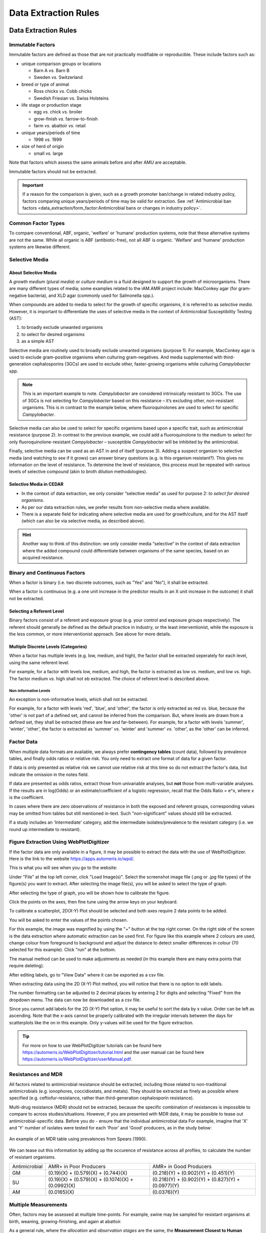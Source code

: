 
=====================
Data Extraction Rules
=====================



Data Extraction Rules
---------------------

Immutable Factors
~~~~~~~~~~~~~~~~~

Immutable factors are defined as those that are not practically modifiable or reproducible. These include factors such as:

- unique comparison groups or locations

  - Barn A *vs.* Barn B
  - Sweden *vs.* Switzerland

- breed or type of animal

  - Ross chicks *vs.* Cobb chicks
  - Swedish Friesian vs. Swiss Holsteins

- life stage or production stage  

  - egg *vs.* chick *vs.* broiler
  - grow-finish *vs.* farrow-to-finish
  - farm *vs.* abattoir *vs.* retail
  
- unique years/periods of time

  - 1998 *vs.* 1999

- size of herd of origin
  
  - small *vs.* large

Note that factors which assess the same animals before and after AMU are acceptable.

Immutable factors should not be extracted.

.. admonition:: Important

   If a reason for the comparison is given, such as a growth promoter ban/change in related industry policy, factors comparing unique years/periods of time may be valid for extraction. See :ref:`Antimicrobial ban factors <data_extraction/form_factor:Antimicrobial bans or changes in industry policy>`.


Common Factor Types
~~~~~~~~~~~~~~~~~~~

To compare conventional, ABF, organic, 'welfare' or 'humane' production systems, note that these alternative systems are not the same. While all organic is ABF (antibiotic-free), not all ABF is organic. 'Welfare' and 'humane' production systems are likewise different. 


Selective Media
~~~~~~~~~~~~~~~

About Selective Media
+++++++++++++++++++++

A *growth medium* (plural *media*) or *culture medium* is a fluid designed to support the growth of microorganisms. There are many different types of media; some examples related to the iAM.AMR project include: MacConkey agar (for gram-negative bacteria), and XLD agar (commonly used for Salmonella spp.).

When compounds are added to media to select for the growth of specific organisms, it is referred to as *selective media*. However, it is important to differentiate the uses of selective media in the context of Antimicrobial Susceptibility Testing (AST):

#. to broadly exclude unwanted organisms  
#. to select for desired organisms  
#. as a simple AST  

Selective media are routinely used to broadly exclude unwanted organisms (purpose 1). For example, MacConkey agar is used to exclude gram-positive organisms when culturing gram-negatives. And media supplemented with third-generation cephalosporins (3GCs) are used to exclude other, faster-growing organisms while culturing *Campylobacter* spp. 

.. note:: This is an important example to note. *Campylobacter* are considered intrinsically resistant to 3GCs. The use of 3GCs is not selecting for *Campylobacter* based on this resistance – it’s excluding other, non-resistant organisms. This is in contrast to the example below, where fluoroquinolones are used to select for specific *Campylobacter*.

Selective media can also be used to select for specific organisms based upon a specific trait, such as antimicrobial resistance (purpose 2). In contrast to the previous example, we could add a fluoroquinolone to the medium to select for only fluoroquinolone-resistant *Campylobacter* – susceptible *Campylobacter* will be inhibited by the antimicrobial. 

Finally, selective media can be used as an AST in and of itself (purpose 3). Adding a suspect organism to selective media (and watching to see if it grows) can answer binary questions (e.g. is this organism resistant?). This gives no information on the level of resistance. To determine the level of resistance, this process must be repeated with various levels of selective compound (akin to broth dilution methodologies). 

Selective Media in CEDAR
++++++++++++++++++++++++

- In the context of data extraction, we only consider “selective media” as used for purpose 2: *to select for desired organisms*. 
- As per our data extraction rules, we prefer results from non-selective media where available. 
- There is a separate field for indicating where selective media are used for growth/culture, and for the AST itself (which can also be via selective media, as described above). 

.. hint:: Another way to think of this distinction: we only consider media “selective“ in the context of data extraction where the added compound could differentiate between organisms of the same species, based on an acquired resistance.

Binary and Continuous Factors
~~~~~~~~~~~~~~~~~~~~~~~~~~~~~

When a factor is binary (i.e. two discrete outcomes, such as "Yes" and "No"), it shall be extracted. 

When a factor is continuous (e.g. a one unit increase in the predictor results in an X unit increase in the outcome) it shall not be extracted.  

Selecting a Referent Level
++++++++++++++++++++++++++

Binary factors consist of a referent and exposure group (e.g. your control and exposure groups respectively). The referent should generally be defined as the default practice in industry, or the least interventionist, while the exposure is the less common, or more interventionist approach. See above for more details. 

Multiple Discrete Levels (Categories)
+++++++++++++++++++++++++++++++++++++

When a factor has multiple levels (e.g. low, medium, and high), the factor shall be extracted seperately for each level, using the same referent level.  

For example, for a factor with levels low, medium, and high, the factor is extracted as low *vs.* medium, and low *vs.* high. The factor medium *vs.* high shall not eb extracted. The choice of referent level is described above.

Non-informative Levels
^^^^^^^^^^^^^^^^^^^^^^

An exception is non-informative levels, which shall not be extracted.

For example, for a factor with levels 'red', 'blue', and 'other', the factor is only extracted as red *vs.* blue, because the 'other' is not part of a defined set, and cannot be inferred from the comparison. But, where levels are drawn from a defined set, they shall be extracted (these are few and far-between). For example, for a factor with levels 'summer', 'winter', 'other', the factor is extracted as 'summer' *vs.* 'winter' and 'summer' *vs.* 'other', as the 'other' can be inferred.


Factor Data
~~~~~~~~~~~

When multiple data formats are available, we always prefer **contingency tables** (count data), followed by prevalence tables, and finally odds ratios or relative risk. You only need to extract one format of data for a given factor.

If data is only presented as relative risk we cannot use relative risk at this time so do not extract the factor's data, but indicate the omission in the notes field.

If data are presented as odds ratios, extract those from univariable analyses, but **not** those from multi-variable analyses. If the results are in log(Odds) or an estimate/coefficient of a logistic regression, recall that the Odds Ratio = e^x, where x is the coefficient.

In cases where there are zero observations of resistance in both the exposed and referent groups, corresponding values may be omitted from tables but still mentioned in-text. Such "non-significant" values should still be extracted.

If a study includes an 'Intermediate' category, add the intermediate isolates/prevalence to the resistant category (i.e. we round up intermediate to resistant).


Figure Extraction Using WebPlotDigitizer
~~~~~~~~~~~~~~~~~~~~~~~~~~~~~~~~~~~~~~~~~

If the factor data are only available in a figure, it may be possible to extract the data with the use of WebPlotDigitizer. Here is the link to the website https://apps.automeris.io/wpd/.

This is what you will see when you go to the website:

.. image:: /assets/figures/webplotdigitizer_first_see.png
   :alt: An image of WebPlotDigitizer when tool first opened.

Under "File" at the top left corner, click "Load Image(s)". Select the screenshot image file (.png or .jpg file types) of the figure(s) you want to extract. After selecting the image file(s), you will be asked to select the type of graph.

.. image:: /assets/figures/webplotdigitizer_figure_example.png
   :alt: An image of graphs type selection once image file is chosen.

After selecting the type of graph, you will be shown how to calibrate the figure.

.. image:: /assets/figures/webplotdigitizer_bar_chart.png
   :alt: An image showing where to place calibration points for this example.

Click the points on the axes, then fine tune using the arrow keys on your keyboard.

.. image:: /assets/figures/webplotdigitizer_axes_calibration.png
   :alt: An imange of the axes calibration for the figure.

To calibrate a scatterplot, 2D(X-Y) Plot should be selected and both axes require 2 data points to be added.

.. image:: /assets/figures/wpd_scatterplot_calibration.png
   :alt: An image of axes calibration for a scatterplot.

You will be asked to enter the values of the points chosen.

.. image:: /assets/figures/webplotdigitizer_calibration_points.png
   :alt: An image of calibration point values entered for this example. 

For this example, the image was magnified by using the "+" button at the top right corner. On the right side of the screen is the data extraction where automatic extraction can be used first. For figure like this example where 2 colours are used, change colour from foreground to background and adjust the distance to detect smaller differences in colour (70 selected for this example). Click "run" at the bottom. 

.. image:: /assets/figures/webplotdigitizer_box_highlight.png
   :alt: Image showing automatic extraction highlighting graph bars.

The manual method can be used to make adjustments as needed (in this example there are many extra points that require deleting).

.. image:: /assets/figures/webplotdigitizer_automatic_extraction.png
   :alt: Image after automatic extraction.
   
After editing labels, go to "View Data" where it can be exported as a csv file.

.. image:: /assets/figures/webplotdigitizer_edited_labels.png 
   :alt: Image with edited labels and "View Data" button highlighted.

When extracting data using the 2D (X-Y) Plot method, you will notice that there is no option to edit labels.

.. image:: /assets/figures/wpd_scatterplot_extraction.png
   :alt: Image of extraction for a scatterplot.

The number formatting can be adjusted to 2 decimal places by entering 2 for digits and selecting "Fixed" from the dropdown menu. The data can now be downloaded as a csv file.

.. image:: /assets/figures/webplotdigitizer_view_data.png
   :alt: Image of "View Data" window with number formatting.

Since you cannot add labels for the 2D (X-Y) Plot option, it may be useful to sort the data by x value. Order can be left as ascending. Note that the x-axis cannot be properly calibrated with the irregular intervals between the days for scatterplots like the on in this example. Only y-values will be used for the figure extraction.

.. image:: /assets/figures/wpd_scatterplot_sort_data.png
   :alt: Image of view data window with data sorted by x-value.



.. tip:: For more on how to use WebPlotDigitizer tutorials can be found here https://automeris.io/WebPlotDigitizer/tutorial.html and the user manual can be found here https://automeris.io/WebPlotDigitizer/userManual.pdf. 

Resistances and MDR
~~~~~~~~~~~~~~~~~~~

All factors related to antimicrobial resistance should be extracted, including those related to non-traditional antimicrobials (e.g. ionophores, coccidiostats, and metals). They should be extracted as finely as possible where specified (e.g. ceftiofur-resistance, rather than third-generation cephalosporin resistance).

Multi-drug resistance (MDR) should not be extracted, because the specific combination of resistances is impossible to compare to across studies/situations. However, if you are presented with MDR data, it may be possible to tease out antimicrobial-specific data. Before you do - ensure that the individual antimicrobial data For example, imagine that 'X' and 'Y' number of isolates were tested for each 'Poor' and 'Good' producers, as in the study below:

.. figure:: /assets/figures/mdr_example.png
   :align: center
   :alt: Table 2. The comparison and association of antibiotic resistance profiles of Escherichia coli isolated from chicken flocks classified as either "good" or "poor" producers.

   An example of an MDR table using prevalences from Spears (1990).

We can tease out this information by adding up the occurence of resistance across all profiles, to calculate the number of resistant organisms.

+---------------+------------------------------------------------------+------------------------------------------------------+
| Antimicrobial | AMR+ in Poor Producers                               | AMR+ in Good Producers                               |
+---------------+------------------------------------------------------+------------------------------------------------------+
| GM            | (0.19)(X) +   (0.579)(X) + (0.744)(X)                | (0.218)(Y) +   (0.902)(Y) + (0.451)(Y)               |
+---------------+------------------------------------------------------+------------------------------------------------------+
| SU            | (0.19)(X) +   (0.579)(X) + (0.1074)(X) + (0.0992)(X) | (0.218)(Y) +   (0.902)(Y) + (0.827)(Y) + (0.0977)(Y) |
+---------------+------------------------------------------------------+------------------------------------------------------+
| AM            | (0.0165)(X)                                          | (0.0376)(Y)                                          |
+---------------+------------------------------------------------------+------------------------------------------------------+


Multiple Measurements
~~~~~~~~~~~~~~~~~~~~~

Often, factors may be assessed at multiple time-points. For example, swine may be sampled for resistant organisms at birth, weaning, growing-finishing, and again at abattoir.  

As a general rule, where the *allocation* and *observation stages* are the same, the **Measurement Closest to Human Exposure** or **MCHE** should be extracted.  

Where the *allocation* and *observation stages* differ, the **MCHE** within the *allocation* stage should be extracted (if available). These rules, and their exceptions, are described below.  

Multiple Measurements at a Single Stage
+++++++++++++++++++++++++++++++++++++++

Where multiple measurements are available at a single production stage (i.e. the *allocation* and *observation stages* are the same), the measurement closest to human exposure should be extracted, except

... where there are missing or unavailable data at the time-point closest to human exposure

.. admonition:: Example

   Resistance was assayed at days 10, 20, and 30 of production for the exposed group, but only at days 10 and 20 for the referent group.  
   
   Day 20 is extracted.

- where the time-point is not applicable to the Canadian context

  e.g. a measurement at >36 days into broiler production, past the point of harvest in Canadian industry.

Multiple Measurements at Farm
^^^^^^^^^^^^^^^^^^^^^^^^^^^^^

Where multiple measurements are available at the **on-farm stage** for **cattle** and **swine**, a measurement should be extracted at the end of each production sub-stage. This includes the following:

- Cattle

  - Stage 1
  - Stage 2

- Swine
  
  - Stage 1
  - Stage 2

See the production basics section for more information.

Multiple Measurements at Multiple Stages


Sample Type 
~~~~~~~~~~~

Where individual fecal samples are available, those are preferable to pooled samples. When a pooled fecal sample can't be taken directly from the animal, the goal is to obtain the equivalent of a pooled fecal sample. Extract litter/barn floor samples and **not** water/feed/dirt samples.



Provisional Rules
~~~~~~~~~~~~~~~~~


3.	Genomic data – record if AMR prevalence given + note what gene in description (can leave AMR dropdown empty – tetA and tetB are available in AMR dropdown though!), otherwise make a note (eg, CFU/g, gene copies, etc.). 

5.	Salmonella species – combine if AMR prevalence given for more than one Salmonella species


Common Concerns
---------------

What do I do if ...

**... there are no factors to extract**

If there are no factors to extract, indicate this using the notes field, and skip the reference.

**... I'm confused about how to extract a factor**

If you're confused about a factor, reach out on Slack for clarification. Additionally, add a note to indicate why the factor was extracted in that way.

**... an item I need is missing from a dropdown**

If an item is missing from a dropdown (i.e. a non-free-text field), reach out on Slack. If the decision is made to use an alternative item in the list, add a note to justify this replacement. 




